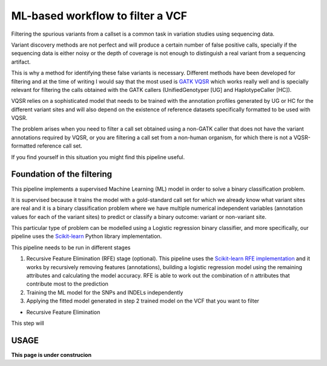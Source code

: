 ML-based workflow to filter a VCF
=================================

Filtering the spurious variants from a callset is a common task in variation studies using sequencing data.

Variant discovery methods are not perfect and will produce a certain number of false positive calls, specially if the sequencing data is either noisy or the depth of coverage is not enough to distinguish a real variant from a sequencing artifact.

This is why a method for identifying these false variants is necessary. Different methods have been developed for filtering and at the time of writing I would say that the most used is `GATK VQSR <https://www.ncbi.nlm.nih.gov/pubmed/20644199>`_ which works really well and is specially relevant for filtering the calls obtained with the GATK callers (UnifiedGenotyper [UG] and HaplotypeCaller [HC]).

VQSR relies on a sophisticated model that needs to be trained with the annotation profiles generated by UG or HC for the different variant sites and will also depend on the existence of reference datasets specifically formatted to be used with VQSR.

The problem arises when you need to filter a call set obtained using a non-GATK caller that does not have the variant annotations required by VQSR, or you are filtering a call set from a non-human organism, for which there is not a VQSR-formatted reference call set.

If you find yourself in this situation you might find this pipeline useful.

Foundation of the filtering
---------------------------

This pipeline implements a supervised Machine Learning (ML) model in order to solve a binary classification problem.

It is supervised because it trains the model with a gold-standard call set for which we already know what variant sites are real
and it is a binary classification problem where we have multiple numerical independent variables (annotation values for each of the variant sites) to predict or classify a binary outcome: variant or non-variant site.

This particular type of problem can be modelled using a Logistic regression binary classifier, and more specifically, our pipeline uses the `Scikit-learn <https://scikit-learn.org/stable/modules/generated/sklearn.linear_model.
LogisticRegression.html?highlight=logistic%20regression#sklearn.linear_model.LogisticRegression>`_ Python library implementation.

This pipeline needs to be run in different stages

1) Recursive Feature Elimination (RFE) stage (optional).
   This pipeline uses the `Scikit-learn RFE implementation <https://scikit-learn.org/stable/modules/generated/sklearn.feature_selection.RFE.html?highlight=rfe#sklearn.feature_selection.RFE>`_ and it works by recursively removing features (annotations),
   building a logistic regression model using the remaining attributes and calculating the model accuracy. RFE is able to work out the combination of n attributes that contribute most to the prediction
2) Training the ML model for the SNPs and INDELs independently
3) Applying the fitted model generated in step 2 trained model on the VCF that you want to filter

* Recursive Feature Elimination
This step will 

USAGE
-----

**This page is under construcion**
